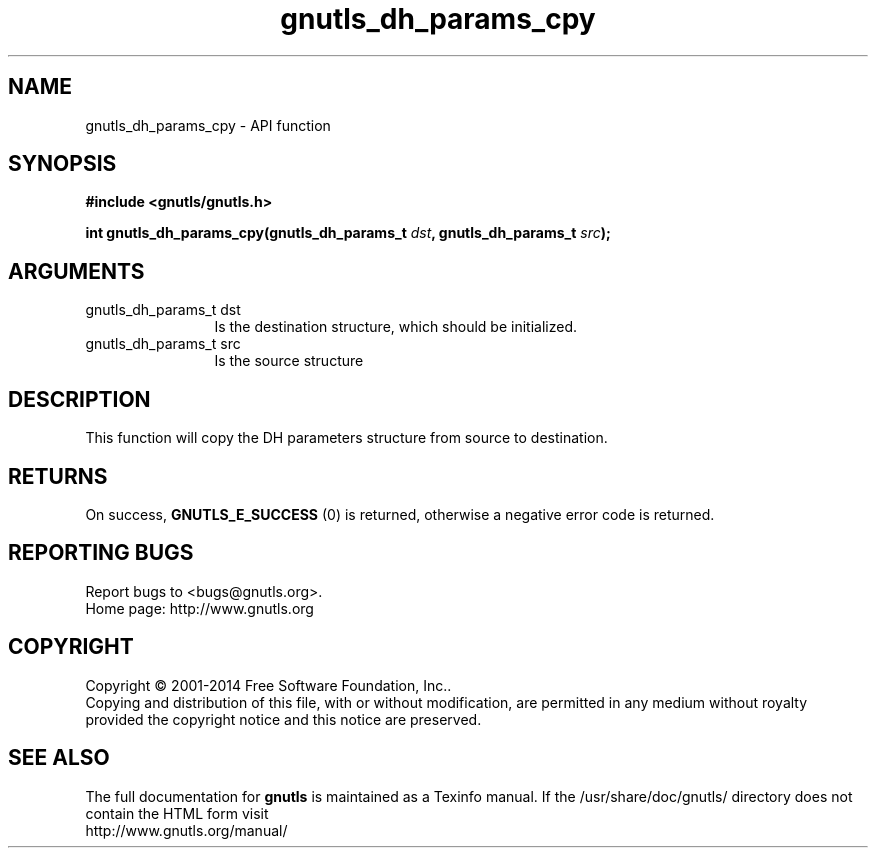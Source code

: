 .\" DO NOT MODIFY THIS FILE!  It was generated by gdoc.
.TH "gnutls_dh_params_cpy" 3 "3.3.8" "gnutls" "gnutls"
.SH NAME
gnutls_dh_params_cpy \- API function
.SH SYNOPSIS
.B #include <gnutls/gnutls.h>
.sp
.BI "int gnutls_dh_params_cpy(gnutls_dh_params_t " dst ", gnutls_dh_params_t " src ");"
.SH ARGUMENTS
.IP "gnutls_dh_params_t dst" 12
Is the destination structure, which should be initialized.
.IP "gnutls_dh_params_t src" 12
Is the source structure
.SH "DESCRIPTION"
This function will copy the DH parameters structure from source
to destination.
.SH "RETURNS"
On success, \fBGNUTLS_E_SUCCESS\fP (0) is returned,
otherwise a negative error code is returned.
.SH "REPORTING BUGS"
Report bugs to <bugs@gnutls.org>.
.br
Home page: http://www.gnutls.org

.SH COPYRIGHT
Copyright \(co 2001-2014 Free Software Foundation, Inc..
.br
Copying and distribution of this file, with or without modification,
are permitted in any medium without royalty provided the copyright
notice and this notice are preserved.
.SH "SEE ALSO"
The full documentation for
.B gnutls
is maintained as a Texinfo manual.
If the /usr/share/doc/gnutls/
directory does not contain the HTML form visit
.B
.IP http://www.gnutls.org/manual/
.PP
